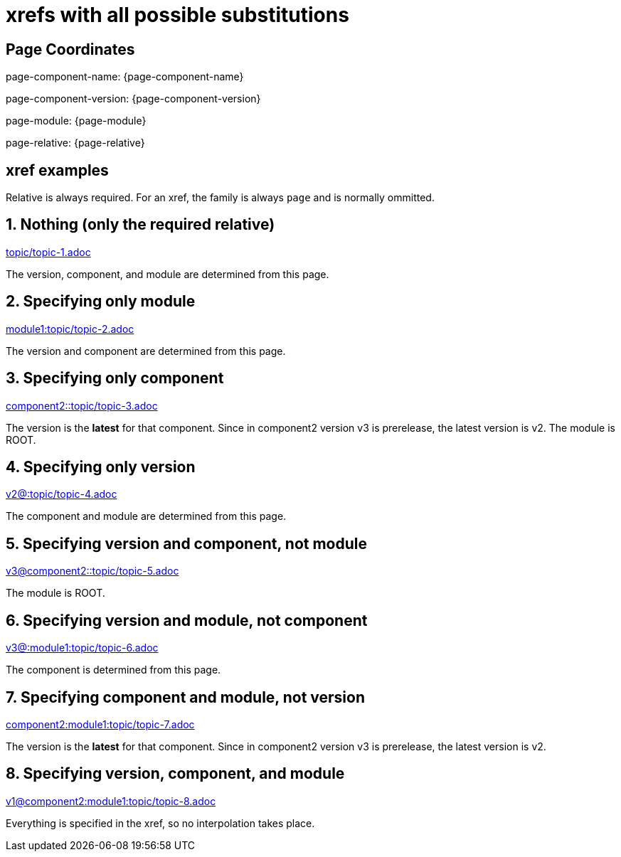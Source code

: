 = xrefs with all possible substitutions

== Page Coordinates

page-component-name: {page-component-name}

page-component-version: {page-component-version}

page-module: {page-module}

page-relative: {page-relative}

== xref examples

Relative is always required.
For an xref, the family is always `page` and is normally ommitted.

== 1. Nothing (only the required relative)

xref:topic/topic-1.adoc[topic/topic-1.adoc]

The version, component, and module are determined from this page.

== 2. Specifying only module

xref:module1:topic/topic-2.adoc[module1:topic/topic-2.adoc]

The version and component are determined from this page.

== 3. Specifying only component

xref:component2::topic/topic-3.adoc[component2::topic/topic-3.adoc]

The version is the [.term]*latest* for that component.
Since in component2 version v3 is prerelease, the latest version is v2.
The module is ROOT.

== 4. Specifying only version

xref:v2@:topic/topic-4.adoc[v2@:topic/topic-4.adoc]

The component and module are determined from this page.

== 5. Specifying version and component, not module

xref:v3@component2::topic/topic-5.adoc[v3@component2::topic/topic-5.adoc]

The module is ROOT.

== 6. Specifying version and module, not component

xref:v3@module1:topic/topic-6.adoc[v3@:module1:topic/topic-6.adoc]

The component is determined from this page.

== 7. Specifying component and module, not version

xref:component2:module1:topic/topic-7.adoc[component2:module1:topic/topic-7.adoc]

The version is the [.term]*latest* for that component.
Since in component2 version v3 is prerelease, the latest version is v2.

== 8. Specifying version, component, and module

xref:v1@component2:module1:topic/topic-8.adoc[v1@component2:module1:topic/topic-8.adoc]

Everything is specified in the xref, so no interpolation takes place.
